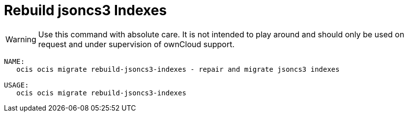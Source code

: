 = Rebuild jsoncs3 Indexes

WARNING: Use this command with absolute care. It is not intended to play around and should only be used on request and under supervision of ownCloud support. 

[source,bash]
----
NAME:
   ocis ocis migrate rebuild-jsoncs3-indexes - repair and migrate jsoncs3 indexes

USAGE:
   ocis ocis migrate rebuild-jsoncs3-indexes
----
